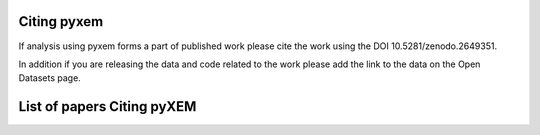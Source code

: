 Citing pyxem
=============
If analysis using pyxem forms a part of published work please cite the work using the DOI
10.5281/zenodo.2649351.

In addition if you are releasing the data and code related to the work please add the link to the data
on the Open Datasets page.

List of papers Citing pyXEM
=============================
.. bibliography:: citing_papers.bib
    :all: